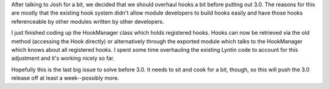 .. title: overhauled hooks in lyntin
.. slug: hooks
.. date: 2002-11-20 22:25:55
.. tags: dev, lyntin, python

After talking to Josh for a bit, we decided that we should overhaul
hooks a bit before putting out 3.0.  The reasons for this are mostly
that the existing hook system didn't allow module developers to build
hooks easily and have those hooks referenceable by other modules
written by other developers. 

I just finished coding up the HookManager class which holds registered
hooks.  Hooks can now be retrieved via the old method (accessing the 
Hook directly) or alternatively through the exported module which
talks to the HookManager which knows about all registered hooks.  I
spent some time overhauling the existing Lyntin code to account for
this adjustment and it's working nicely so far.

Hopefully this is the last big issue to solve before 3.0.  It needs
to sit and cook for a bit, though, so this will push the 3.0 release
off at least a week--possibly more.
